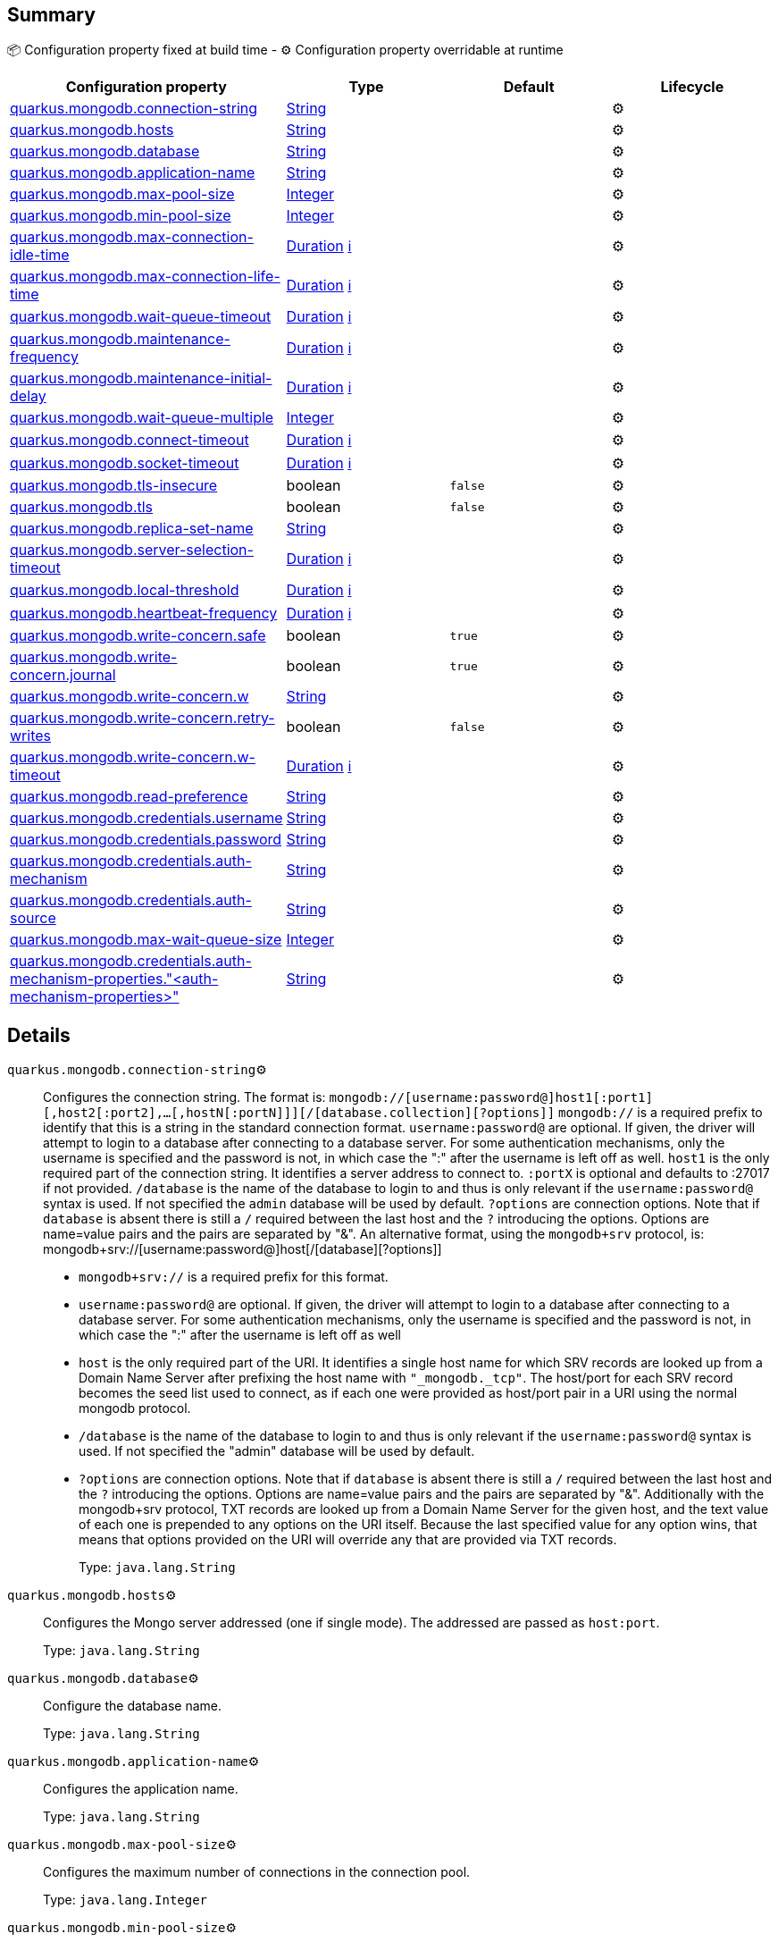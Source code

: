 == Summary

📦 Configuration property fixed at build time - ⚙️️ Configuration property overridable at runtime 
|===
|Configuration property|Type|Default|Lifecycle

|<<quarkus.mongodb.connection-string, quarkus.mongodb.connection-string>>
|link:https://docs.oracle.com/javase/8/docs/api/java/lang/String.html[String]
 
|
| ⚙️

|<<quarkus.mongodb.hosts, quarkus.mongodb.hosts>>
|link:https://docs.oracle.com/javase/8/docs/api/java/lang/String.html[String]
 
|
| ⚙️

|<<quarkus.mongodb.database, quarkus.mongodb.database>>
|link:https://docs.oracle.com/javase/8/docs/api/java/lang/String.html[String]
 
|
| ⚙️

|<<quarkus.mongodb.application-name, quarkus.mongodb.application-name>>
|link:https://docs.oracle.com/javase/8/docs/api/java/lang/String.html[String]
 
|
| ⚙️

|<<quarkus.mongodb.max-pool-size, quarkus.mongodb.max-pool-size>>
|link:https://docs.oracle.com/javase/8/docs/api/java/lang/Integer.html[Integer]
 
|
| ⚙️

|<<quarkus.mongodb.min-pool-size, quarkus.mongodb.min-pool-size>>
|link:https://docs.oracle.com/javase/8/docs/api/java/lang/Integer.html[Integer]
 
|
| ⚙️

|<<quarkus.mongodb.max-connection-idle-time, quarkus.mongodb.max-connection-idle-time>>
|link:https://docs.oracle.com/javase/8/docs/api/java/time/Duration.html[Duration]
 +++
<a href="#duration-note-anchor" title="More information about the Duration format">ℹ️</a>
+++
|
| ⚙️

|<<quarkus.mongodb.max-connection-life-time, quarkus.mongodb.max-connection-life-time>>
|link:https://docs.oracle.com/javase/8/docs/api/java/time/Duration.html[Duration]
 +++
<a href="#duration-note-anchor" title="More information about the Duration format">ℹ️</a>
+++
|
| ⚙️

|<<quarkus.mongodb.wait-queue-timeout, quarkus.mongodb.wait-queue-timeout>>
|link:https://docs.oracle.com/javase/8/docs/api/java/time/Duration.html[Duration]
 +++
<a href="#duration-note-anchor" title="More information about the Duration format">ℹ️</a>
+++
|
| ⚙️

|<<quarkus.mongodb.maintenance-frequency, quarkus.mongodb.maintenance-frequency>>
|link:https://docs.oracle.com/javase/8/docs/api/java/time/Duration.html[Duration]
 +++
<a href="#duration-note-anchor" title="More information about the Duration format">ℹ️</a>
+++
|
| ⚙️

|<<quarkus.mongodb.maintenance-initial-delay, quarkus.mongodb.maintenance-initial-delay>>
|link:https://docs.oracle.com/javase/8/docs/api/java/time/Duration.html[Duration]
 +++
<a href="#duration-note-anchor" title="More information about the Duration format">ℹ️</a>
+++
|
| ⚙️

|<<quarkus.mongodb.wait-queue-multiple, quarkus.mongodb.wait-queue-multiple>>
|link:https://docs.oracle.com/javase/8/docs/api/java/lang/Integer.html[Integer]
 
|
| ⚙️

|<<quarkus.mongodb.connect-timeout, quarkus.mongodb.connect-timeout>>
|link:https://docs.oracle.com/javase/8/docs/api/java/time/Duration.html[Duration]
 +++
<a href="#duration-note-anchor" title="More information about the Duration format">ℹ️</a>
+++
|
| ⚙️

|<<quarkus.mongodb.socket-timeout, quarkus.mongodb.socket-timeout>>
|link:https://docs.oracle.com/javase/8/docs/api/java/time/Duration.html[Duration]
 +++
<a href="#duration-note-anchor" title="More information about the Duration format">ℹ️</a>
+++
|
| ⚙️

|<<quarkus.mongodb.tls-insecure, quarkus.mongodb.tls-insecure>>
|boolean 
|`false`
| ⚙️

|<<quarkus.mongodb.tls, quarkus.mongodb.tls>>
|boolean 
|`false`
| ⚙️

|<<quarkus.mongodb.replica-set-name, quarkus.mongodb.replica-set-name>>
|link:https://docs.oracle.com/javase/8/docs/api/java/lang/String.html[String]
 
|
| ⚙️

|<<quarkus.mongodb.server-selection-timeout, quarkus.mongodb.server-selection-timeout>>
|link:https://docs.oracle.com/javase/8/docs/api/java/time/Duration.html[Duration]
 +++
<a href="#duration-note-anchor" title="More information about the Duration format">ℹ️</a>
+++
|
| ⚙️

|<<quarkus.mongodb.local-threshold, quarkus.mongodb.local-threshold>>
|link:https://docs.oracle.com/javase/8/docs/api/java/time/Duration.html[Duration]
 +++
<a href="#duration-note-anchor" title="More information about the Duration format">ℹ️</a>
+++
|
| ⚙️

|<<quarkus.mongodb.heartbeat-frequency, quarkus.mongodb.heartbeat-frequency>>
|link:https://docs.oracle.com/javase/8/docs/api/java/time/Duration.html[Duration]
 +++
<a href="#duration-note-anchor" title="More information about the Duration format">ℹ️</a>
+++
|
| ⚙️

|<<quarkus.mongodb.write-concern.safe, quarkus.mongodb.write-concern.safe>>
|boolean 
|`true`
| ⚙️

|<<quarkus.mongodb.write-concern.journal, quarkus.mongodb.write-concern.journal>>
|boolean 
|`true`
| ⚙️

|<<quarkus.mongodb.write-concern.w, quarkus.mongodb.write-concern.w>>
|link:https://docs.oracle.com/javase/8/docs/api/java/lang/String.html[String]
 
|
| ⚙️

|<<quarkus.mongodb.write-concern.retry-writes, quarkus.mongodb.write-concern.retry-writes>>
|boolean 
|`false`
| ⚙️

|<<quarkus.mongodb.write-concern.w-timeout, quarkus.mongodb.write-concern.w-timeout>>
|link:https://docs.oracle.com/javase/8/docs/api/java/time/Duration.html[Duration]
 +++
<a href="#duration-note-anchor" title="More information about the Duration format">ℹ️</a>
+++
|
| ⚙️

|<<quarkus.mongodb.read-preference, quarkus.mongodb.read-preference>>
|link:https://docs.oracle.com/javase/8/docs/api/java/lang/String.html[String]
 
|
| ⚙️

|<<quarkus.mongodb.credentials.username, quarkus.mongodb.credentials.username>>
|link:https://docs.oracle.com/javase/8/docs/api/java/lang/String.html[String]
 
|
| ⚙️

|<<quarkus.mongodb.credentials.password, quarkus.mongodb.credentials.password>>
|link:https://docs.oracle.com/javase/8/docs/api/java/lang/String.html[String]
 
|
| ⚙️

|<<quarkus.mongodb.credentials.auth-mechanism, quarkus.mongodb.credentials.auth-mechanism>>
|link:https://docs.oracle.com/javase/8/docs/api/java/lang/String.html[String]
 
|
| ⚙️

|<<quarkus.mongodb.credentials.auth-source, quarkus.mongodb.credentials.auth-source>>
|link:https://docs.oracle.com/javase/8/docs/api/java/lang/String.html[String]
 
|
| ⚙️

|<<quarkus.mongodb.max-wait-queue-size, quarkus.mongodb.max-wait-queue-size>>
|link:https://docs.oracle.com/javase/8/docs/api/java/lang/Integer.html[Integer]
 
|
| ⚙️

|<<quarkus.mongodb.credentials.auth-mechanism-properties.auth-mechanism-properties, quarkus.mongodb.credentials.auth-mechanism-properties."<auth-mechanism-properties>">>
|link:https://docs.oracle.com/javase/8/docs/api/java/lang/String.html[String]
 
|
| ⚙️
|===


== Details

[[quarkus.mongodb.connection-string]]
`quarkus.mongodb.connection-string`⚙️:: Configures the connection string. The format is: `mongodb://[username:password@]host1[:port1][,host2[:port2],...[,hostN[:portN]]][/[database.collection][?options]]` 
 `mongodb://` is a required prefix to identify that this is a string in the standard connection format. 
 `username:password@` are optional. If given, the driver will attempt to login to a database after connecting to a database server. For some authentication mechanisms, only the username is specified and the password is not, in which case the ":" after the username is left off as well. 
 `host1` is the only required part of the connection string. It identifies a server address to connect to. 
 `:portX` is optional and defaults to :27017 if not provided. 
 `/database` is the name of the database to login to and thus is only relevant if the `username:password@` syntax is used. If not specified the `admin` database will be used by default. 
 `?options` are connection options. Note that if `database` is absent there is still a `/` required between the last host and the `?` introducing the options. Options are name=value pairs and the pairs are separated by "&". 
 An alternative format, using the `mongodb+srv` protocol, is:  mongodb+srv://[username:password@]host[/[database][?options]]   
 - `mongodb+srv://` is a required prefix for this format. 
 - `username:password@` are optional. If given, the driver will attempt to login to a database after connecting to a database server. For some authentication mechanisms, only the username is specified and the password is not, in which case the ":" after the username is left off as well 
 - `host` is the only required part of the URI. It identifies a single host name for which SRV records are looked up from a Domain Name Server after prefixing the host name with `"_mongodb._tcp"`. The host/port for each SRV record becomes the seed list used to connect, as if each one were provided as host/port pair in a URI using the normal mongodb protocol. 
 - `/database` is the name of the database to login to and thus is only relevant if the `username:password@` syntax is used. If not specified the "admin" database will be used by default. 
 - `?options` are connection options. Note that if `database` is absent there is still a `/` required between the last host and the `?` introducing the options. Options are name=value pairs and the pairs are separated by "&". Additionally with the mongodb+srv protocol, TXT records are looked up from a Domain Name Server for the given host, and the text value of each one is prepended to any options on the URI itself. Because the last specified value for any option wins, that means that options provided on the URI will override any that are provided via TXT records.  
+
Type: `java.lang.String` +



[[quarkus.mongodb.hosts]]
`quarkus.mongodb.hosts`⚙️:: Configures the Mongo server addressed (one if single mode). The addressed are passed as `host:port`. 
+
Type: `java.lang.String` +



[[quarkus.mongodb.database]]
`quarkus.mongodb.database`⚙️:: Configure the database name. 
+
Type: `java.lang.String` +



[[quarkus.mongodb.application-name]]
`quarkus.mongodb.application-name`⚙️:: Configures the application name. 
+
Type: `java.lang.String` +



[[quarkus.mongodb.max-pool-size]]
`quarkus.mongodb.max-pool-size`⚙️:: Configures the maximum number of connections in the connection pool. 
+
Type: `java.lang.Integer` +



[[quarkus.mongodb.min-pool-size]]
`quarkus.mongodb.min-pool-size`⚙️:: Configures the minimum number of connections in the connection pool. 
+
Type: `java.lang.Integer` +



[[quarkus.mongodb.max-connection-idle-time]]
`quarkus.mongodb.max-connection-idle-time`⚙️:: Maximum idle time of a pooled connection. A connection that exceeds this limit will be closed. 
+
Type: `java.time.Duration` +



[[quarkus.mongodb.max-connection-life-time]]
`quarkus.mongodb.max-connection-life-time`⚙️:: Maximum life time of a pooled connection. A connection that exceeds this limit will be closed. 
+
Type: `java.time.Duration` +



[[quarkus.mongodb.wait-queue-timeout]]
`quarkus.mongodb.wait-queue-timeout`⚙️:: The maximum wait time that a thread may wait for a connection to become available. 
+
Type: `java.time.Duration` +



[[quarkus.mongodb.maintenance-frequency]]
`quarkus.mongodb.maintenance-frequency`⚙️:: Configures the time period between runs of the maintenance job. 
+
Type: `java.time.Duration` +



[[quarkus.mongodb.maintenance-initial-delay]]
`quarkus.mongodb.maintenance-initial-delay`⚙️:: Configures period of time to wait before running the first maintenance job on the connection pool. 
+
Type: `java.time.Duration` +



[[quarkus.mongodb.wait-queue-multiple]]
`quarkus.mongodb.wait-queue-multiple`⚙️:: This multiplier, multiplied with the `maxPoolSize` setting, gives the maximum number of threads that may be waiting for a connection to become available from the pool. All further threads will get an exception right away. 
+
Type: `java.lang.Integer` +



[[quarkus.mongodb.connect-timeout]]
`quarkus.mongodb.connect-timeout`⚙️:: How long a connection can take to be opened before timing out. 
+
Type: `java.time.Duration` +



[[quarkus.mongodb.socket-timeout]]
`quarkus.mongodb.socket-timeout`⚙️:: How long a send or receive on a socket can take before timing out. 
+
Type: `java.time.Duration` +



[[quarkus.mongodb.tls-insecure]]
`quarkus.mongodb.tls-insecure`⚙️:: If connecting with TLS, this option enables insecure TLS connections. 
+
Type: `boolean` +
Defaults to: `false` +



[[quarkus.mongodb.tls]]
`quarkus.mongodb.tls`⚙️:: Whether to connect using TLS. 
+
Type: `boolean` +
Defaults to: `false` +



[[quarkus.mongodb.replica-set-name]]
`quarkus.mongodb.replica-set-name`⚙️:: Implies that the hosts given are a seed list, and the driver will attempt to find all members of the set. 
+
Type: `java.lang.String` +



[[quarkus.mongodb.server-selection-timeout]]
`quarkus.mongodb.server-selection-timeout`⚙️:: How long the driver will wait for server selection to succeed before throwing an exception. 
+
Type: `java.time.Duration` +



[[quarkus.mongodb.local-threshold]]
`quarkus.mongodb.local-threshold`⚙️:: When choosing among multiple MongoDB servers to send a request, the driver will only send that request to a server whose ping time is less than or equal to the server with the fastest ping time plus the local threshold. 
+
Type: `java.time.Duration` +



[[quarkus.mongodb.heartbeat-frequency]]
`quarkus.mongodb.heartbeat-frequency`⚙️:: The frequency that the driver will attempt to determine the current state of each server in the cluster. 
+
Type: `java.time.Duration` +



[[quarkus.mongodb.write-concern.safe]]
`quarkus.mongodb.write-concern.safe`⚙️:: Configures the safety. If set to `true`: the driver ensures that all writes are acknowledged by the MongoDB server, or else throws an exception. (see also `w` and `wtimeoutMS`). If set fo 
 - `false`: the driver does not ensure that all writes are acknowledged by the MongoDB server. 
+
Type: `boolean` +
Defaults to: `true` +



[[quarkus.mongodb.write-concern.journal]]
`quarkus.mongodb.write-concern.journal`⚙️:: Configures the journal writing aspect. If set to `true`: the driver waits for the server to group commit to the journal file on disk. If set to `false`: the driver does not wait for the server to group commit to the journal file on disk. 
+
Type: `boolean` +
Defaults to: `true` +



[[quarkus.mongodb.write-concern.w]]
`quarkus.mongodb.write-concern.w`⚙️:: When set, the driver adds `w: wValue` to all write commands. It requires `safe` to be `true`. The value is typically a number, but can also be the `majority` string. 
+
Type: `java.lang.String` +



[[quarkus.mongodb.write-concern.retry-writes]]
`quarkus.mongodb.write-concern.retry-writes`⚙️:: If set to `true`, the driver will retry supported write operations if they fail due to a network error. 
+
Type: `boolean` +
Defaults to: `false` +



[[quarkus.mongodb.write-concern.w-timeout]]
`quarkus.mongodb.write-concern.w-timeout`⚙️:: When set, the driver adds `wtimeout : ms` to all write commands. It requires `safe` to be `true`. 
+
Type: `java.time.Duration` +



[[quarkus.mongodb.read-preference]]
`quarkus.mongodb.read-preference`⚙️:: Configures the read preferences. Supported values are: `primary|primaryPreferred|secondary|secondaryPreferred|nearest` 
+
Type: `java.lang.String` +



[[quarkus.mongodb.credentials.username]]
`quarkus.mongodb.credentials.username`⚙️:: Configures the username. 
+
Type: `java.lang.String` +



[[quarkus.mongodb.credentials.password]]
`quarkus.mongodb.credentials.password`⚙️:: Configures the password. 
+
Type: `java.lang.String` +



[[quarkus.mongodb.credentials.auth-mechanism]]
`quarkus.mongodb.credentials.auth-mechanism`⚙️:: Configures the authentication mechanism to use if a credential was supplied. The default is unspecified, in which case the client will pick the most secure mechanism available based on the sever version. For the GSSAPI and MONGODB-X509 mechanisms, no password is accepted, only the username. Supported values: `MONGO-CR|GSSAPI|PLAIN|MONGODB-X509` 
+
Type: `java.lang.String` +



[[quarkus.mongodb.credentials.auth-source]]
`quarkus.mongodb.credentials.auth-source`⚙️:: Configures the source of the authentication credentials. This is typically the database that the credentials have been created. The value defaults to the database specified in the path portion of the connection string or in the 'database' configuration property.. If the database is specified in neither place, the default value is `admin`. This option is only respected when using the MONGO-CR mechanism (the default). 
+
Type: `java.lang.String` +



[[quarkus.mongodb.max-wait-queue-size]]
`quarkus.mongodb.max-wait-queue-size`⚙️:: Configures the maximum number of concurrent operations allowed to wait for a server to become available. All further operations will get an exception immediately. 
+
Type: `java.lang.Integer` +



[[quarkus.mongodb.credentials.auth-mechanism-properties.auth-mechanism-properties]]
`quarkus.mongodb.credentials.auth-mechanism-properties."<auth-mechanism-properties>"`⚙️:: Allows passing authentication mechanism properties. 
+
Type: `java.lang.String` +



[NOTE]
[[duration-note-anchor]]
.About the Duration format
====
The format for durations uses the standard `java.time.Duration` format.
You can learn more about it in the link:https://docs.oracle.com/javase/8/docs/api/java/time/Duration.html#parse-java.lang.CharSequence-[Duration#parse() javadoc].

You can also provide duration values starting with a number.
In this case, if the value consists only of a number, the converter treats the value as seconds.
Otherwise, `PT` is implicitly appended to the value to obtain a standard `java.time.Duration` format.
====
